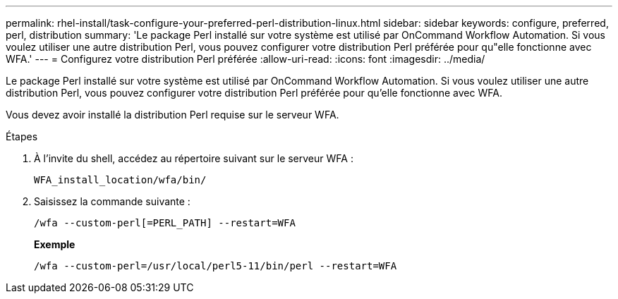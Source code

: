 ---
permalink: rhel-install/task-configure-your-preferred-perl-distribution-linux.html 
sidebar: sidebar 
keywords: configure, preferred, perl, distribution 
summary: 'Le package Perl installé sur votre système est utilisé par OnCommand Workflow Automation. Si vous voulez utiliser une autre distribution Perl, vous pouvez configurer votre distribution Perl préférée pour qu"elle fonctionne avec WFA.' 
---
= Configurez votre distribution Perl préférée
:allow-uri-read: 
:icons: font
:imagesdir: ../media/


[role="lead"]
Le package Perl installé sur votre système est utilisé par OnCommand Workflow Automation. Si vous voulez utiliser une autre distribution Perl, vous pouvez configurer votre distribution Perl préférée pour qu'elle fonctionne avec WFA.

Vous devez avoir installé la distribution Perl requise sur le serveur WFA.

.Étapes
. À l'invite du shell, accédez au répertoire suivant sur le serveur WFA :
+
`WFA_install_location/wfa/bin/`

. Saisissez la commande suivante :
+
`/wfa --custom-perl[=PERL_PATH] --restart=WFA`

+
*Exemple*

+
`/wfa --custom-perl=/usr/local/perl5-11/bin/perl --restart=WFA`


